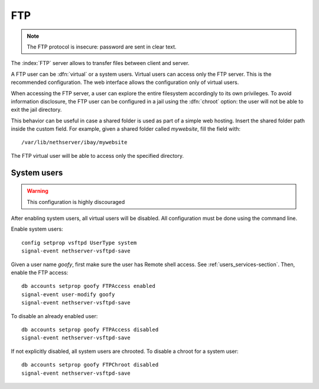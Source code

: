 ===
FTP
===

.. note:: The FTP protocol is insecure: password are sent in clear text.

The :index:`FTP` server allows to transfer files between client and server.

A FTP user can be :dfn:`virtual` or a system users.
Virtual users can access only the FTP server. This is the recommended configuration.
The web interface allows the configuration only of virtual users.

When accessing the FTP server, a user can explore the entire filesystem accordingly to its own privileges.
To avoid information disclosure, the FTP user can be configured in a jail using the :dfn:`chroot` option: the user
will not be able to exit the jail directory.

This behavior can be useful in case a shared folder is used as part of a simple web hosting. Insert the shared folder
path inside the custom field. For example, given a shared folder called *mywebsite*, fill the field with: ::

  /var/lib/nethserver/ibay/mywebsite

The FTP virtual user will be able to access only the specified directory.


System users
============

.. warning:: This configuration is highly discouraged

After enabling system users, all virtual users will be disabled.
All configuration must be done using the command line.

Enable system users: ::

  config setprop vsftpd UserType system
  signal-event nethserver-vsftpd-save

Given a user name *goofy*, first make sure the user has Remote shell access. See :ref:`users_services-section`.
Then, enable the FTP access: ::

  db accounts setprop goofy FTPAccess enabled
  signal-event user-modify goofy
  signal-event nethserver-vsftpd-save

To disable an already enabled user: ::

  db accounts setprop goofy FTPAccess disabled
  signal-event nethserver-vsftpd-save

If not explicitly disabled, all system users are chrooted. To disable a chroot for a system user: ::

  db accounts setprop goofy FTPChroot disabled
  signal-event nethserver-vsftpd-save


